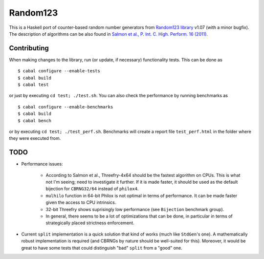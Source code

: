 Random123
=========

This is a Haskell port of counter-based random number generators from `Random123 library <http://www.thesalmons.org/john/random123/>`_ v1.07 (with a minor bugfix).
The description of algorithms can be also found in `Salmon et al., P. Int. C. High. Perform. 16 (2011) <http://dx.doi.org/doi:10.1145/2063384.2063405>`_.


Contributing
------------

When making changes to the library, run (or update, if necessary) functionality tests.
This can be done as

::

    $ cabal configure --enable-tests
    $ cabal build
    $ cabal test

or just by executing ``cd test; ./test.sh``.
You can also check the performance by running benchmarks as

::

    $ cabal configure --enable-benchmarks
    $ cabal build
    $ cabal bench

or by executing ``cd test; ./test_perf.sh``.
Benchmarks will create a report file ``test_perf.html``
in the folder where they were executed from.


TODO
----

* Performance issues:

    * According to Salmon et al., Threefry-4x64 should be the fastest algorithm on CPUs.
      This is what not I'm seeing; need to investigate it further.
      If it is made faster, it should be used as the default bijection for ``CBRNG32/64``
      instead of ``philox4``.

    * ``mulhilo`` function in 64-bit Philox is not optimal in terms of performance.
      It can be made faster given the access to CPU intrinsics.

    * 32-bit Threefry shows suprisingly low performance (see ``Bijection`` benchmark group).

    * In general, there seems to be a lot of optimizations that can be done,
      in particular in terms of strategically placed strictness enforcement.

* Current ``split`` implementation is a quick solution that kind of works
  (much like ``StdGen``'s one).
  A mathematically robust implementation is required
  (and CBRNGs by nature should be well-suited for this).
  Moreover, it would be great to have some tests that could distinguish
  "bad" ``split`` from a "good" one.
